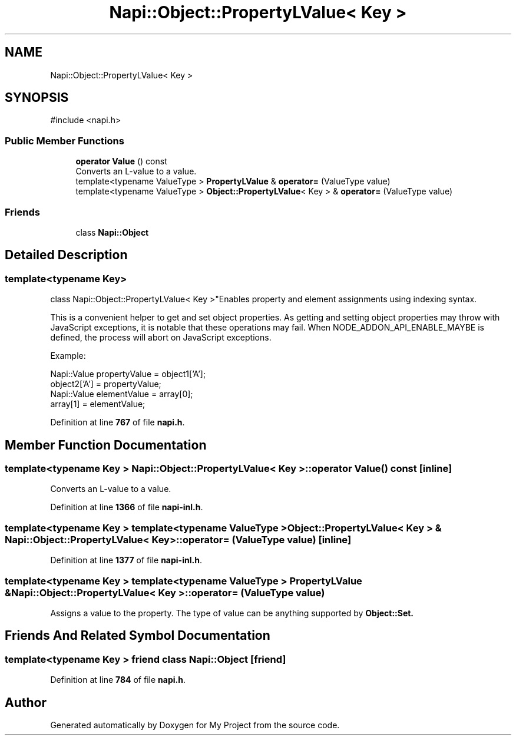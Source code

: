 .TH "Napi::Object::PropertyLValue< Key >" 3 "My Project" \" -*- nroff -*-
.ad l
.nh
.SH NAME
Napi::Object::PropertyLValue< Key >
.SH SYNOPSIS
.br
.PP
.PP
\fR#include <napi\&.h>\fP
.SS "Public Member Functions"

.in +1c
.ti -1c
.RI "\fBoperator Value\fP () const"
.br
.RI "Converts an L-value to a value\&. "
.ti -1c
.RI "template<typename ValueType > \fBPropertyLValue\fP & \fBoperator=\fP (ValueType value)"
.br
.ti -1c
.RI "template<typename ValueType > \fBObject::PropertyLValue\fP< Key > & \fBoperator=\fP (ValueType value)"
.br
.in -1c
.SS "Friends"

.in +1c
.ti -1c
.RI "class \fBNapi::Object\fP"
.br
.in -1c
.SH "Detailed Description"
.PP 

.SS "template<typename Key>
.br
class Napi::Object::PropertyLValue< Key >"Enables property and element assignments using indexing syntax\&.
.PP
This is a convenient helper to get and set object properties\&. As getting and setting object properties may throw with JavaScript exceptions, it is notable that these operations may fail\&. When NODE_ADDON_API_ENABLE_MAYBE is defined, the process will abort on JavaScript exceptions\&.
.PP
Example: 
.PP
.nf
Napi::Value propertyValue = object1['A'];
object2['A'] = propertyValue;
Napi::Value elementValue = array[0];
array[1] = elementValue; 

.fi
.PP
 
.PP
Definition at line \fB767\fP of file \fBnapi\&.h\fP\&.
.SH "Member Function Documentation"
.PP 
.SS "template<typename Key > \fBNapi::Object::PropertyLValue\fP< Key >::operator \fBValue\fP () const\fR [inline]\fP"

.PP
Converts an L-value to a value\&. 
.PP
Definition at line \fB1366\fP of file \fBnapi\-inl\&.h\fP\&.
.SS "template<typename Key > template<typename ValueType > \fBObject::PropertyLValue\fP< Key > & \fBNapi::Object::PropertyLValue\fP< Key >::operator= (ValueType value)\fR [inline]\fP"

.PP
Definition at line \fB1377\fP of file \fBnapi\-inl\&.h\fP\&.
.SS "template<typename Key > template<typename ValueType > \fBPropertyLValue\fP & \fBNapi::Object::PropertyLValue\fP< Key >::operator= (ValueType value)"
Assigns a value to the property\&. The type of value can be anything supported by \fR\fBObject::Set\fP\fP\&. 
.SH "Friends And Related Symbol Documentation"
.PP 
.SS "template<typename Key > friend class \fBNapi::Object\fP\fR [friend]\fP"

.PP
Definition at line \fB784\fP of file \fBnapi\&.h\fP\&.

.SH "Author"
.PP 
Generated automatically by Doxygen for My Project from the source code\&.
